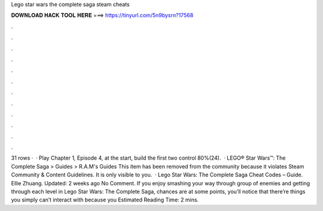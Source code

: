 Lego star wars the complete saga steam cheats

𝐃𝐎𝐖𝐍𝐋𝐎𝐀𝐃 𝐇𝐀𝐂𝐊 𝐓𝐎𝐎𝐋 𝐇𝐄𝐑𝐄 ===> https://tinyurl.com/5n9bysrn?17568

.

.

.

.

.

.

.

.

.

.

.

.

31 rows ·  · Play Chapter 1, Episode 4, at the start, build the first two control 80%(24).  · LEGO® Star Wars™: The Complete Saga > Guides > R.A.M's Guides This item has been removed from the community because it violates Steam Community & Content Guidelines. It is only visible to you.  · Lego Star Wars: The Complete Saga Cheat Codes – Guide. Ellie Zhuang. Updated: 2 weeks ago No Comment. If you enjoy smashing your way through group of enemies and getting through each level in Lego Star Wars: The Complete Saga, chances are at some points, you’ll notice that there’re things you simply can’t interact with because you Estimated Reading Time: 2 mins.